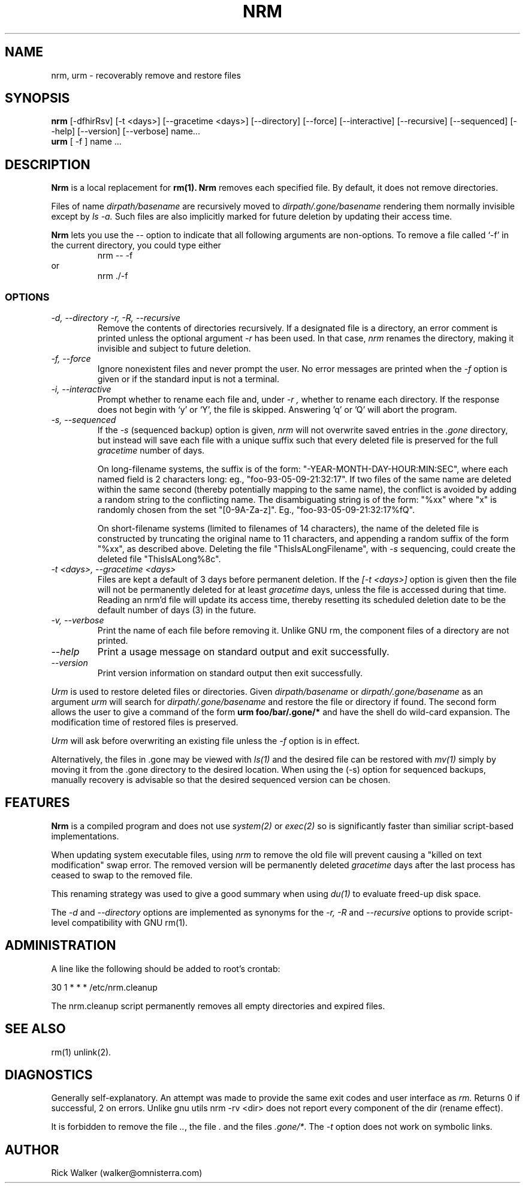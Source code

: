 .TH NRM 1:LOCAL "(version 0.1)" 
.ad b
.SH NAME
nrm, urm  \- recoverably remove and restore files 
.SH SYNOPSIS
.B nrm
[\-dfhirRsv] [-t <days>] [\-\-gracetime <days>] [\-\-directory]
[\-\-force] [\-\-interactive] [\-\-recursive] [\-\-sequenced] [\-\-help]
[\-\-version] [\-\-verbose] name...  
.br 
.B urm
[ \-f ] name ... 
.PP
.SH DESCRIPTION
.BR Nrm\^
is a local replacement for 
.BR rm(1).
.BR Nrm\^
removes each specified file.  By default, it does not remove directories.
.PP
Files of name 
.I "dirpath/basename" 
are 
recursively moved
to 
.I "dirpath/.gone/basename"
rendering them normally invisible except by 
.I ls -a.
Such files are also implicitly marked for future deletion by
updating their access time.
.PP
.BR Nrm
lets you use the
.I \-\-
option to indicate that all following arguments are non-options.  To
remove a file called `\-f' in the current directory, you could type
either
.RS
nrm \-\- \-f
.RE
or
.RS
nrm ./\-f
.RE
.SS OPTIONS
.TP
.I "\-d, \-\-directory" "\-r, \-R, \-\-recursive"
Remove the contents of directories recursively.
If a designated file is a directory,
an error comment is printed unless the optional
argument
.I \-r
has been used.
In that case,
.I nrm\^
renames the directory, making it invisible and subject to
future deletion.  
.TP
.I "\-f, \-\-force"
Ignore nonexistent files and never prompt the user.
No error messages are printed when the
.I \-f
option is given
or if the standard input is not a terminal.
.TP
.I "\-i, \-\-interactive"
Prompt whether to rename each file 
and, under
.I \-r ,
whether to rename each directory.
If the response does not begin
with `y' or `Y', the file is skipped.  Answering 'q' or 'Q' 
will abort the program.
.TP
.I "\-s, \-\-sequenced"
If the
.I \-s
(sequenced backup) option is given,
.I nrm\^
will not overwrite saved entries in the 
.I ".gone"
directory,
but instead will save each file with a unique suffix such that every
deleted file is preserved for the full
.I gracetime
number of days.
.IP
On long-filename systems, the suffix is of the form:
"-YEAR-MONTH-DAY-HOUR:MIN:SEC", where each named field is 2 characters long:
eg., "foo-93-05-09-21:32:17".  If two files of the same name are
deleted within the same second (thereby potentially mapping to the same
name), the conflict is avoided by adding a random string to the conflicting
name.  The disambiguating string is of the form: "%xx" where "x" is randomly
chosen from the set "[0-9A-Za-z]". Eg., "foo-93-05-09-21:32:17%fQ".
.IP
On short-filename systems (limited to filenames of 14 characters), the 
name of the deleted file is constructed by truncating the original name
to 11 characters, and appending a random suffix of the form "%xx", as described
above.  Deleting the file "ThisIsALongFilename", with 
.I \-s
sequencing, could create the deleted file "ThisIsALong%8c".
.TP
.I "\-t <days>, \-\-gracetime <days>"
Files are kept a default of
3 
days before permanent
deletion.  
If the 
.I [\-t <days>] 
option is given then the file will not be permanently deleted for
at least 
.I gracetime
days, unless the file is accessed during that time.
Reading an nrm'd file will update its access time,
thereby resetting its scheduled deletion date
to be the default number of days
(3)
in the future.
.TP
.I "\-v, \-\-verbose"
Print the name of each file before removing it.  Unlike GNU rm, the
component files of a directory are not printed.
.TP
.I "\-\-help"
Print a usage message on standard output and exit successfully.
.TP
.I "\-\-version"
Print version information on standard output then exit successfully.

.PP
.PP
.I Urm\^
is used to restore deleted files or directories.
Given 
.I "dirpath/basename"
or 
.I "dirpath/.gone/basename"
as an argument
.I urm\^
will search for 
.I "dirpath/.gone/basename"
and restore the file or directory if found.
The second form allows the user to give a command of the form
.BR "urm foo/bar/.gone/*"
and have the shell
do wild-card expansion.
The modification time 
of restored files is preserved.
.PP
.I Urm\^
will ask before overwriting an existing file unless the 
.I \-f 
option is in effect.
.PP
Alternatively, the files in .gone may be viewed with 
.I ls(1)
and the desired file can be restored with 
.I mv(1) 
simply by moving it from the .gone directory to the desired location.  
When using the (-s) option for sequenced backups, manually recovery
is advisable so that the desired sequenced version can be chosen.
.SH FEATURES
.BR Nrm\^ 
is a compiled program and 
does not use 
.I system(2)
or 
.I exec(2)
so is significantly
faster than similiar script-based implementations. 
.PP
When updating system executable files, using
.I nrm\^ 
to remove the old file will prevent causing a
"killed on text modification" swap error.
The removed version will be permanently deleted
.I gracetime
days after the last process has ceased to
swap to the removed file.
.PP
This renaming strategy was used to  give a good summary 
when using 
.I du(1)
to evaluate freed-up disk space. 
.PP
The 
.I "\-d"
and
.I "\-\-directory" 
options are implemented as synonyms for the 
.I "\-r, \-R"
and 
.I "\-\-recursive"
options to provide script-level compatibility with GNU rm(1).
.SH ADMINISTRATION
A line like the following should be added 
to root's crontab:
.br
.nf

	30 1 * * *		/etc/nrm.cleanup

.fi
.br
The nrm.cleanup script permanently removes all 
empty directories and expired files. 
.SH SEE ALSO
rm(1) unlink(2).
.SH DIAGNOSTICS
Generally self-explanatory.
An attempt was made to provide the same exit codes 
and user interface as 
.I rm.
Returns 0 if successful, 2 on
errors. Unlike gnu utils nrm -rv <dir> does not report every
component of the
dir (rename effect).
.PP
It is forbidden to remove the file \fI..\fR, the file \fI.\fR
and the files \fI.gone/*\fR.
The  
.I \-t
option does not work on symbolic links.
.PP
.SH AUTHOR
Rick Walker (walker@omnisterra.com)
